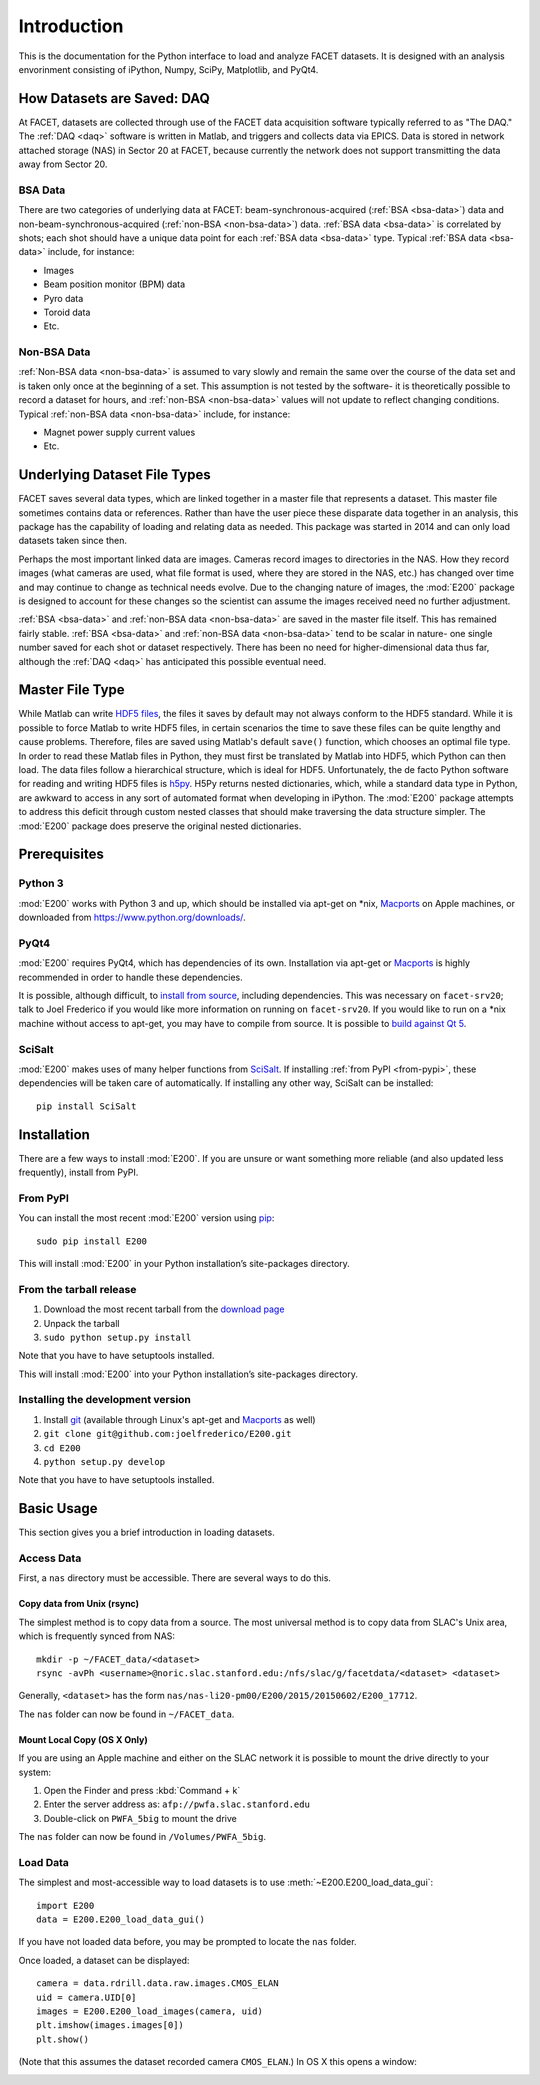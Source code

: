 .. _introduction:

Introduction
============

This is the documentation for the Python interface to load and analyze FACET datasets. It is designed with an analysis envorinment consisting of iPython, Numpy, SciPy, Matplotlib, and PyQt4.

.. _daq:

How Datasets are Saved: DAQ
---------------------------

At FACET, datasets are collected through use of the FACET data acquisition software typically referred to as "The DAQ." The :ref:`DAQ <daq>` software is written in Matlab, and triggers and collects data via EPICS. Data is stored in network attached storage (NAS) in Sector 20 at FACET, because currently the network does not support transmitting the data away from Sector 20.

.. _bsa-data:

BSA Data
^^^^^^^^

There are two categories of underlying data at FACET: beam-synchronous-acquired (:ref:`BSA <bsa-data>`) data and non-beam-synchronous-acquired (:ref:`non-BSA <non-bsa-data>`) data. :ref:`BSA data <bsa-data>` is correlated by shots; each shot should have a unique data point for each :ref:`BSA data <bsa-data>` type. Typical :ref:`BSA data <bsa-data>` include, for instance: 

* Images
* Beam position monitor (BPM) data
* Pyro data
* Toroid data
* Etc.

.. _non-bsa-data:

Non-BSA Data
^^^^^^^^^^^^

:ref:`Non-BSA data <non-bsa-data>` is assumed to vary slowly and remain the same over the course of the data set and is taken only once at the beginning of a set. This assumption is not tested by the software- it is theoretically possible to record a dataset for hours, and :ref:`non-BSA <non-bsa-data>` values will not update to reflect changing conditions. Typical :ref:`non-BSA data <non-bsa-data>` include, for instance:

* Magnet power supply current values
* Etc.

Underlying Dataset File Types
-----------------------------

FACET saves several data types, which are linked together in a master file that represents a dataset. This master file sometimes contains data or references. Rather than have the user piece these disparate data together in an analysis, this package has the capability of loading and relating data as needed. This package was started in 2014 and can only load datasets taken since then.

Perhaps the most important linked data are images. Cameras record images to directories in the NAS. How they record images (what cameras are used, what file format is used, where they are stored in the NAS, etc.) has changed over time and may continue to change as technical needs evolve. Due to the changing nature of images, the :mod:`E200` package is designed to account for these changes so the scientist can assume the images received need no further adjustment.

:ref:`BSA <bsa-data>` and :ref:`non-BSA data <non-bsa-data>` are saved in the master file itself. This has remained fairly stable. :ref:`BSA <bsa-data>` and :ref:`non-BSA data <non-bsa-data>` tend to be scalar in nature- one single number saved for each shot or dataset respectively. There has been no need for higher-dimensional data thus far, although the :ref:`DAQ <daq>` has anticipated this possible eventual need.

.. _master-file-type:

Master File Type
----------------

While Matlab can write `HDF5 files <https://www.hdfgroup.org/HDF5/>`_, the files it saves by default may not always conform to the HDF5 standard. While it is possible to force Matlab to write HDF5 files, in certain scenarios the time to save these files can be quite lengthy and cause problems. Therefore, files are saved using Matlab's default ``save()`` function, which chooses an optimal file type. In order to read these Matlab files in Python, they must first be translated by Matlab into HDF5, which Python can then load. The data files follow a hierarchical structure, which is ideal for HDF5. Unfortunately, the de facto Python software for reading and writing HDF5 files is `h5py <http://www.h5py.org/>`_.  H5Py returns nested dictionaries, which, while a standard data type in Python, are awkward to access in any sort of automated format when developing in iPython. The :mod:`E200` package attempts to address this deficit through custom nested classes that should make traversing the data structure simpler. The :mod:`E200` package does preserve the original nested dictionaries.

Prerequisites
-------------

Python 3
^^^^^^^^

:mod:`E200` works with Python 3 and up, which should be installed via apt-get on \*nix, `Macports <https://www.macports.org/>`_ on Apple machines, or downloaded from https://www.python.org/downloads/.

PyQt4
^^^^^

:mod:`E200` requires PyQt4, which has dependencies of its own. Installation via apt-get or `Macports <https://www.macports.org/>`_ is highly recommended in order to handle these dependencies.

It is possible, although difficult, to `install from source <http://pyqt.sourceforge.net/Docs/PyQt4/installation.html>`_, including dependencies. This was necessary on ``facet-srv20``; talk to Joel Frederico if you would like more information on running on ``facet-srv20``. If you would like to run on a \*nix machine without access to apt-get, you may have to compile from source. It is possible to `build against Qt 5 <http://pyqt.sourceforge.net/Docs/PyQt4/qt_v5.html>`_.

SciSalt
^^^^^^^

:mod:`E200` makes uses of many helper functions from `SciSalt <https://pypi.python.org/pypi/SciSalt>`_. If installing :ref:`from PyPI <from-pypi>`, these dependencies will be taken care of automatically. If installing any other way, SciSalt can be installed::

        pip install SciSalt

Installation
------------

There are a few ways to install :mod:`E200`. If you are unsure or want something more reliable (and also updated less frequently), install from PyPI.

.. _from-pypi:

From PyPI
^^^^^^^^^

You can install the most recent :mod:`E200` version using `pip <https://pypi.python.org/pypi/pip>`_::

        sudo pip install E200

This will install :mod:`E200` in your Python installation’s site-packages directory.

From the tarball release
^^^^^^^^^^^^^^^^^^^^^^^^

#. Download the most recent tarball from the `download page <https://pypi.python.org/pypi/E200>`_
#. Unpack the tarball
#. ``sudo python setup.py install``

Note that you have to have setuptools installed.

This will install :mod:`E200` into your Python installation’s site-packages directory.

Installing the development version
^^^^^^^^^^^^^^^^^^^^^^^^^^^^^^^^^^

#. Install `git <https://git-scm.com/>`_ (available through Linux's apt-get and `Macports <https://www.macports.org/>`_ as well)
#. ``git clone git@github.com:joelfrederico/E200.git``
#. ``cd E200``
#. ``python setup.py develop``

Note that you have to have setuptools installed.

Basic Usage
-----------

This section gives you a brief introduction in loading datasets.

Access Data
^^^^^^^^^^^

First, a ``nas`` directory must be accessible. There are several ways to do this.

Copy data from Unix (rsync)
"""""""""""""""""""""""""""

The simplest method is to copy data from a source. The most universal method is to copy data from SLAC's Unix area, which is frequently synced from NAS::

        mkdir -p ~/FACET_data/<dataset>
        rsync -avPh <username>@noric.slac.stanford.edu:/nfs/slac/g/facetdata/<dataset> <dataset>

Generally, ``<dataset>`` has the form ``nas/nas-li20-pm00/E200/2015/20150602/E200_17712``.

The ``nas`` folder can now be found in ``~/FACET_data``.

Mount Local Copy (OS X Only)
""""""""""""""""""""""""""""

If you are using an Apple machine and either on the SLAC network it is possible to mount the drive directly to your system:

#. Open the Finder and press :kbd:`Command + k`
#. Enter the server address as: ``afp://pwfa.slac.stanford.edu``
#. Double-click on ``PWFA_5big`` to mount the drive

The ``nas`` folder can now be found in ``/Volumes/PWFA_5big``.

Load Data
^^^^^^^^^

The simplest and most-accessible way to load datasets is to use :meth:`~E200.E200_load_data_gui`::

        import E200
        data = E200.E200_load_data_gui()

If you have not loaded data before, you may be prompted to locate the ``nas`` folder.

Once loaded, a dataset can be displayed::

        camera = data.rdrill.data.raw.images.CMOS_ELAN
        uid = camera.UID[0]
        images = E200.E200_load_images(camera, uid)
        plt.imshow(images.images[0])
        plt.show()

(Note that this assumes the dataset recorded camera ``CMOS_ELAN``.) In OS X this opens a window:

.. image:: images/basic_usage.png
   :width: 300 pt
   :align: left
